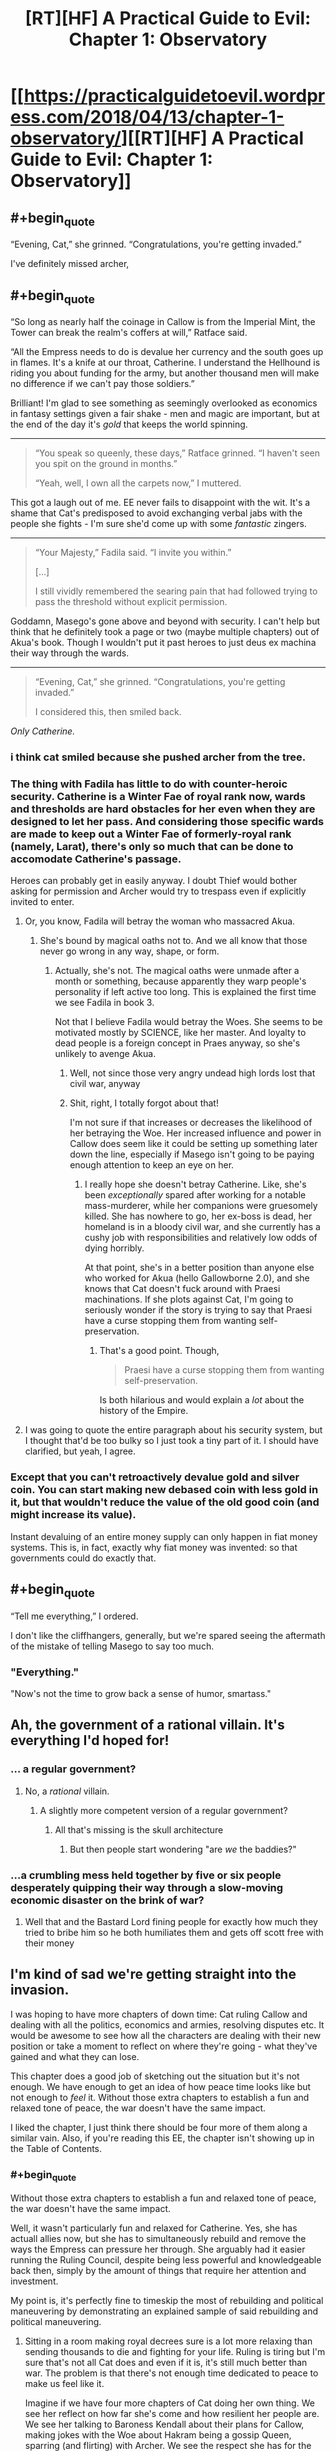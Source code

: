 #+TITLE: [RT][HF] A Practical Guide to Evil: Chapter 1: Observatory

* [[https://practicalguidetoevil.wordpress.com/2018/04/13/chapter-1-observatory/][[RT][HF] A Practical Guide to Evil: Chapter 1: Observatory]]
:PROPERTIES:
:Author: Zayits
:Score: 79
:DateUnix: 1523592116.0
:END:

** #+begin_quote
  “Evening, Cat,” she grinned. “Congratulations, you're getting invaded.”
#+end_quote

I've definitely missed archer,
:PROPERTIES:
:Author: LordGoldenroot
:Score: 24
:DateUnix: 1523594055.0
:END:


** #+begin_quote
  “So long as nearly half the coinage in Callow is from the Imperial Mint, the Tower can break the realm's coffers at will,” Ratface said.

  “All the Empress needs to do is devalue her currency and the south goes up in flames. It's a knife at our throat, Catherine. I understand the Hellhound is riding you about funding for the army, but another thousand men will make no difference if we can't pay those soldiers.”
#+end_quote

Brilliant! I'm glad to see something as seemingly overlooked as economics in fantasy settings given a fair shake - men and magic are important, but at the end of the day it's /gold/ that keeps the world spinning.

--------------

#+begin_quote
  “You speak so queenly, these days,” Ratface grinned. “I haven't seen you spit on the ground in months.”

  “Yeah, well, I own all the carpets now,” I muttered.
#+end_quote

This got a laugh out of me. EE never fails to disappoint with the wit. It's a shame that Cat's predisposed to avoid exchanging verbal jabs with the people she fights - I'm sure she'd come up with some /fantastic/ zingers.

--------------

#+begin_quote
  “Your Majesty,” Fadila said. “I invite you within.”

  [...]

  I still vividly remembered the searing pain that had followed trying to pass the threshold without explicit permission.
#+end_quote

Goddamn, Masego's gone above and beyond with security. I can't help but think that he definitely took a page or two (maybe multiple chapters) out of Akua's book. Though I wouldn't put it past heroes to just deus ex machina their way through the wards.

--------------

#+begin_quote
  “Evening, Cat,” she grinned. “Congratulations, you're getting invaded.”

  I considered this, then smiled back.
#+end_quote

/Only Catherine./
:PROPERTIES:
:Author: aerocarbon
:Score: 21
:DateUnix: 1523596876.0
:END:

*** i think cat smiled because she pushed archer from the tree.
:PROPERTIES:
:Author: panchoadrenalina
:Score: 15
:DateUnix: 1523597730.0
:END:


*** The thing with Fadila has little to do with counter-heroic security. Catherine is a Winter Fae of royal rank now, wards and thresholds are hard obstacles for her even when they are designed to let her pass. And considering those specific wards are made to keep out a Winter Fae of formerly-royal rank (namely, Larat), there's only so much that can be done to accomodate Catherine's passage.

Heroes can probably get in easily anyway. I doubt Thief would bother asking for permission and Archer would try to trespass even if explicitly invited to enter.
:PROPERTIES:
:Author: TideofKhatanga
:Score: 13
:DateUnix: 1523605538.0
:END:

**** Or, you know, Fadila will betray the woman who massacred Akua.
:PROPERTIES:
:Author: WalterTFD
:Score: 3
:DateUnix: 1523623940.0
:END:

***** She's bound by magical oaths not to. And we all know that those never go wrong in any way, shape, or form.
:PROPERTIES:
:Author: Sarkavonsy
:Score: 6
:DateUnix: 1523628382.0
:END:

****** Actually, she's not. The magical oaths were unmade after a month or something, because apparently they warp people's personality if left active too long. This is explained the first time we see Fadila in book 3.

Not that I believe Fadila would betray the Woes. She seems to be motivated mostly by SCIENCE, like her master. And loyalty to dead people is a foreign concept in Praes anyway, so she's unlikely to avenge Akua.
:PROPERTIES:
:Author: TideofKhatanga
:Score: 8
:DateUnix: 1523629555.0
:END:

******* Well, not since those very angry undead high lords lost that civil war, anyway
:PROPERTIES:
:Author: Ardvarkeating101
:Score: 8
:DateUnix: 1523633526.0
:END:


******* Shit, right, I totally forgot about that!

I'm not sure if that increases or decreases the likelihood of her betraying the Woe. Her increased influence and power in Callow does seem like it could be setting up something later down the line, especially if Masego isn't going to be paying enough attention to keep an eye on her.
:PROPERTIES:
:Author: Sarkavonsy
:Score: 2
:DateUnix: 1523642374.0
:END:

******** I really hope she doesn't betray Catherine. Like, she's been /exceptionally/ spared after working for a notable mass-murderer, while her companions were gruesomely killed. She has nowhere to go, her ex-boss is dead, her homeland is in a bloody civil war, and she currently has a cushy job with responsibilities and relatively low odds of dying horribly.

At that point, she's in a better position than anyone else who worked for Akua (hello Gallowborne 2.0), and she knows that Cat doesn't fuck around with Praesi machinations. If she plots against Cat, I'm going to seriously wonder if the story is trying to say that Praesi have a curse stopping them from wanting self-preservation.
:PROPERTIES:
:Author: CouteauBleu
:Score: 5
:DateUnix: 1523675504.0
:END:

********* That's a good point. Though,

#+begin_quote
  Praesi have a curse stopping them from wanting self-preservation.
#+end_quote

Is both hilarious and would explain a /lot/ about the history of the Empire.
:PROPERTIES:
:Author: Sarkavonsy
:Score: 4
:DateUnix: 1523675871.0
:END:


**** I was going to quote the entire paragraph about his security system, but I thought that'd be too bulky so I just took a tiny part of it. I should have clarified, but yeah, I agree.
:PROPERTIES:
:Author: aerocarbon
:Score: 1
:DateUnix: 1523652430.0
:END:


*** Except that you can't retroactively devalue gold and silver coin. You can start making new debased coin with less gold in it, but that wouldn't reduce the value of the old good coin (and might increase its value).

Instant devaluing of an entire money supply can only happen in fiat money systems. This is, in fact, exactly why fiat money was invented: so that governments could do exactly that.
:PROPERTIES:
:Author: PrettyDecentSort
:Score: 1
:DateUnix: 1523967561.0
:END:


** #+begin_quote
  “Tell me everything,” I ordered.
#+end_quote

I don't like the cliffhangers, generally, but we're spared seeing the aftermath of the mistake of telling Masego to say too much.
:PROPERTIES:
:Author: Zayits
:Score: 14
:DateUnix: 1523595219.0
:END:

*** "Everything."

"Now's not the time to grow back a sense of humor, smartass."
:PROPERTIES:
:Author: CouteauBleu
:Score: 10
:DateUnix: 1523605596.0
:END:


** Ah, the government of a rational villain. It's everything I'd hoped for!
:PROPERTIES:
:Author: Ardvarkeating101
:Score: 12
:DateUnix: 1523593820.0
:END:

*** ... a regular government?
:PROPERTIES:
:Author: CouteauBleu
:Score: 18
:DateUnix: 1523606362.0
:END:

**** No, a /rational/ villain.
:PROPERTIES:
:Author: Halinn
:Score: 6
:DateUnix: 1523627482.0
:END:

***** A slightly more competent version of a regular government?
:PROPERTIES:
:Author: scruiser
:Score: 8
:DateUnix: 1523629947.0
:END:

****** All that's missing is the skull architecture
:PROPERTIES:
:Author: Ardvarkeating101
:Score: 2
:DateUnix: 1523630585.0
:END:

******* But then people start wondering "are /we/ the baddies?"
:PROPERTIES:
:Author: PrettyDecentSort
:Score: 1
:DateUnix: 1523967762.0
:END:


*** ...a crumbling mess held together by five or six people desperately quipping their way through a slow-moving economic disaster on the brink of war?
:PROPERTIES:
:Score: 6
:DateUnix: 1523641179.0
:END:

**** Well that and the Bastard Lord fining people for exactly how much they tried to bribe him so he both humiliates them and gets off scott free with their money
:PROPERTIES:
:Author: Ardvarkeating101
:Score: 10
:DateUnix: 1523642834.0
:END:


** I'm kind of sad we're getting straight into the invasion.

I was hoping to have more chapters of down time: Cat ruling Callow and dealing with all the politics, economics and armies, resolving disputes etc. It would be awesome to see how all the characters are dealing with their new position or take a moment to reflect on where they're going - what they've gained and what they can lose.

This chapter does a good job of sketching out the situation but it's not enough. We have enough to get an idea of how peace time looks like but not enough to /feel/ it. Without those extra chapters to establish a fun and relaxed tone of peace, the war doesn't have the same impact.

I liked the chapter, I just think there should be four more of them along a similar vain. Also, if you're reading this EE, the chapter isn't showing up in the Table of Contents.
:PROPERTIES:
:Author: haiku_fornification
:Score: 8
:DateUnix: 1523611539.0
:END:

*** #+begin_quote
  Without those extra chapters to establish a fun and relaxed tone of peace, the war doesn't have the same impact.
#+end_quote

Well, it wasn't particularly fun and relaxed for Catherine. Yes, she has actuall allies now, but she has to simultaneously rebuild and remove the ways the Empress can pressure her through. She arguably had it easier running the Ruling Council, despite being less powerful and knowledgeable back then, simply by the amount of things that require her attention and investment.

My point is, it's perfectly fine to timeskip the most of rebuilding and political maneuvering by demonstrating an explained sample of said rebuilding and political maneuvering.
:PROPERTIES:
:Author: Zayits
:Score: 7
:DateUnix: 1523613047.0
:END:

**** Sitting in a room making royal decrees sure is a lot more relaxing than sending thousands to die and fighting for your life. Ruling is tiring but I'm sure that's not all Cat does and even if it is, it's still much better than war. The problem is that there's not enough time dedicated to peace to make us feel like it.

Imagine if we have four more chapters of Cat doing her own thing. We see her reflect on how far she's come and how resilient her people are. We see her talking to Baroness Kendall about their plans for Callow, making jokes with the Woe about Hakram being a gossip Queen, sparring (and flirting) with Archer. We see the respect she has for the army assembled by Juniper and in turn, we see their respect of her. It's complicated, messy and she's constantly busy but it's also /nice/.

Then, when the message comes and the war starts, it would feel like a punch in the gut. Besides, having more focus on Cat ruling would also show that the previous wars were worth it and could serve as a justification for her position.
:PROPERTIES:
:Author: haiku_fornification
:Score: 2
:DateUnix: 1523616245.0
:END:

***** #+begin_quote
  Ruling is tiring but I'm sure that's not all Cat does and even if it is, it's still much better than war.
#+end_quote

Cat's not a very peaceful person in the first place, and scrambling for funds for a few months while preparing for a war where she isn't really on either side. Add to that small stressors and reminders like the standoff at the Vales and having to drop everything she was doing once a month to put down heroes, and she had more or less been living with a deadline that was reached in this chapter. Not the best representation for those few months, but a good /conclusion/.

Besides, most of her friends are in the legions preparing for the same war, Masego is scrying himself blind in his room, Thief is wandering around as usual, Archer was said to be sent out on missions like fishing for artifacts in Liesse, and Catherine had essentially exiled Amadeus. Even if she has more actual allies, her contact with them is less regular now.
:PROPERTIES:
:Author: Zayits
:Score: 5
:DateUnix: 1523618249.0
:END:


*** I think it makes sense we skip this time as Cat's purely focused on the invasion. She has the same sense of urgency she had in the last few chapters of Book 3 and we're swept up in that urgency.
:PROPERTIES:
:Score: 2
:DateUnix: 1523634436.0
:END:


** Did anyone else notice this?

#+begin_quote
  Masego was laying down and looking half-asleep. I could see his pupils moving beneath the black eyecloth, but aside from that Hierophant was eerily still.
#+end_quote

Masego's eyes are made of glowing embers from his spectacles of seeing, after being shattered by the sun. I guess he's refined them some maybe?
:PROPERTIES:
:Author: Empiricist_or_not
:Score: 4
:DateUnix: 1523632203.0
:END:

*** I didn't notice the pupils in the earlier descriptions at all. More to the point, there's this quote from chapter 34:

#+begin_quote
  He wore a black cloth blindfold over his glass eyes, but sometimes bits of red and yellow light could be glimpsed through it.
#+end_quote

I always thought that those were just featurless orbs of glass, though I confess that having pipils but no eyelids is arguably creepier.
:PROPERTIES:
:Author: Zayits
:Score: 5
:DateUnix: 1523640488.0
:END:


*** Maybe it's just a shorthand for "I could see the shape of his eyes moving"? I think you can see someone's pupils move even when their eyes are closed, especially when they sleep.
:PROPERTIES:
:Author: CouteauBleu
:Score: 2
:DateUnix: 1523674486.0
:END:


** #+begin_quote
  with Aisha's network of kinsmen in Praes
#+end_quote

I like how nonchalant the narration is with Cat having a network of Praesi spies loyal directly to her lieutenant, but I also hope they get explored more.

What kind of people are these spies? Are they just regular Praesi people who just took "spy" as a nine-to-five job, and happen to be on Aisha's payroll? Are they super unreliable and treacherous and prone to be infiltrated by rival factions like Akua's and the Empress's? Or are they ideologues, people who think "Under Aisha's guidance, we're moving away from a shitty culture and working with the likes of Lord Black and Lady Squire to make a better world!"? Or is it more of a feudal thing, where Aisha has noble families vassal/indebted to hers, and spies working for these families, and the relationship is more like "I've worked for Lord X and his family all my life, and so did my father, and his father before him, etc; we keep serving them and they've been good to us in return"?
:PROPERTIES:
:Author: CouteauBleu
:Score: 3
:DateUnix: 1523606174.0
:END:

*** Probably mixture of the last one and a lot of favors traded within the family. Remember, Ratface mentioned that the Bishara tribe was the first one to mix jinn bloog in their line, so even if diluted, they wed a lot of their kin outside the family to the nobles who seek to better their bloodline. She has cousins all over the place, like the one who owned "Sword and Cup", the inn in Ater where the Fifteenth first had an unofficial gathering place.
:PROPERTIES:
:Author: Zayits
:Score: 7
:DateUnix: 1523610661.0
:END:


** Gracias
:PROPERTIES:
:Author: WhiteKnigth
:Score: 2
:DateUnix: 1523592146.0
:END:


** #+begin_quote
  “So long as nearly half the coinage in Callow is from the Imperial Mint, the Tower can break the realm's coffers at will,” Ratface said.
#+end_quote

I actually don't get this part. Do rulers of Guideverse dictate each and every goods' price? Do rulers agree on exchange rate used for trade? I am in understanding of Guidverse use precious metal for currency. People determine price by comparing goods' value against those metal on day to day basis.

To devalue coinage, ruler must reduce precious metal content. But who can't prevent people to simply discriminate older and newer coins? Or neighbor rulers to re-mint those coins? If Guideverse economy is not dissimilar to Mercantilism, availability of currency is more important than which currency in circulation.
:PROPERTIES:
:Author: sambelulek
:Score: 2
:DateUnix: 1523615163.0
:END:

*** #+begin_quote
  But who can't prevent people to simply discriminate older and newer coins?
#+end_quote

Malicia can have the new coins exchanged for old ones at fixed rate in the major cities of Wasteland, and so mint most of them anew quickly enough. Add to that the possibility of loaning money in new coin to the nobles who are buying up grain in Callow, and it'll flood the market quickly enough for the fortunes to shake. Remember, the goal wouldn't be the monetary reform itself, but the effect on Callow's trade.

#+begin_quote
  Or neighbor rulers to re-mint those coins?
#+end_quote

The only neighbor ruler who has such an opportunity and an inclination to do so is Catherine' and as a formal citizen to the Empire she's technically still subject to its laws, which likely to have gruesome punishments for those who meddle in the imperial currency.

The main issue is that one side has reserves of gold and precious gems for a rainy day, while the other is already minting coin at its maximum capacity to overtake the markets. If Empress starts changing the amount of gold in her coinage now, she can shake everyone else something fierce.
:PROPERTIES:
:Author: Zayits
:Score: 4
:DateUnix: 1523616067.0
:END:

**** I was questioning what can a ruler possibly do to her own currency to undermine neighbor's economy. The center of my argument was, you can't change metal content without traders *soon realize it* and adjust price accordingly. 50% to 49% gold/silver content might dupe traders for quite a while, but what that small (?) percentage can possibly do in, say, a year time? During which neighbors can retaliate or naturally adapt.

#+begin_quote
  Malicia can have the new coins exchanged for old ones at fixed rate in the major cities of Wasteland.
#+end_quote

Won't this raise suspicion? Even then, why would people exchange their old coin to the new one if that means they lose wealth? What ruler can do is buying old coinage while issuing new one. Secretly, if they wish to profit from the process. Ruler can enforce fixed nominal exchange, but that should have political ramification, hurting Wasteland economy, and ultimately defeating the initial purpose of undermining neighbor's economy due to information leak. Loan to nobles is possible avenue to hasten the process, nevertheless, situation described on my first paragraph prevail.

#+begin_quote
  The only neighbor ruler who has such an opportunity...
#+end_quote

Indeed, discrimination is easier response. Traders from Callow or Free Cities can just say, "You can buy my goods at ... (Praesi Gold) or ... if you pay with old coins." I suggested re-mint due to convenience. When considerable amount of time has passed and maintaining that discrimination become a hassle, rulers of Free Cities (not Callow, if Callow still under Praes' rule) can melt their old Praesi Gold to issue their own coinage. Callowan ruler can strategically dump those risky coins to Free Cities to avoid problems.

My thesis: (1) Ruler can devalue their own currency, but people will know and act accordingly to protect their wealth. Damage may be incurred during the process, but damage will be widespread, not localized in just one geographical area. (2) Ruler can devalue their own currency *and* successfully doing so without people knowing due to Creation Law shenanigan, but all that achieved is profit. If everybody don't know, economy isn't affected.
:PROPERTIES:
:Author: sambelulek
:Score: 3
:DateUnix: 1523622811.0
:END:

***** #+begin_quote
  I was questioning what can a ruler possibly do to her own currency to undermine neighbor's economy.
#+end_quote

You could do this in a modern economy. You print money, reducing the value of your own currency, but the new money goes directly into your economy so you just have inflation. Meanwhile, your money in the neighbor's country decreases in value the same amount without receiving new money to compensate.

But I agree that this doesn't really work in this setting, since money is made of precious metals. You can't effect the value of the gold in one coin vs the gold in another, and most of the tricks you could pull just mean more work for moneychangers. You could do a bit more by exercising your legal authority (banning certain coins, fixing exchange rates, banning re-minting), but that only actually extends as far as you can enforce.
:PROPERTIES:
:Author: jtolmar
:Score: 3
:DateUnix: 1523635691.0
:END:

****** Maybe Imperial coins are an ad-hoc currency, worth more than the metal they're made of, and backed by gold stored directly in the Tower?

The chapter does explain that Black specifically worked to make Callow economically dependent on the Tower, and making them use currency the Tower can easily devaluate might be part of that.
:PROPERTIES:
:Author: CouteauBleu
:Score: 2
:DateUnix: 1523675044.0
:END:


*** Don't think about it too much, think "magic".

Yes, it wouldn't really work that way as described.

Economic models have some issues even at the best of times because they work with many assumptions that aren't exactly true. Throwing models that work with assumptions that are only reasonably close to reality in modern times at a medieval society is bound to fail.

The believe that money equals goods is one of the foundations why modern economy works, but it's not a lot more than just a believe, an illusion.

If you are starving, an apple is worth more than a mountain of gold. If you are freezing, a few logs of wood to burn are worth more than a handful of diamonds. If you have a hundred thousand people living in your country that are busy farming and building things, more gold will not make them build faster. Money doesn't make apples, money doesn't create buildings. Neither can it create or destroy gold.

As you noticed, there's little that the Empress can do to actually devalue the coins, other than reducing the scarcity that those coins are based on. Would apply equally to coins Callow mints though.

In the end, it doesn't matter that much. It's a story, it uses modern world economics even if it doesn't make that much sense.
:PROPERTIES:
:Author: Karranor
:Score: 3
:DateUnix: 1523628399.0
:END:

**** Diamonds burn okay actually, so not that worse than wood when you're freezing.
:PROPERTIES:
:Author: vshvsh
:Score: 3
:DateUnix: 1523631505.0
:END:

***** I was expecting someone to point that out. :>

That's why I specified a quantity. ;)
:PROPERTIES:
:Author: Karranor
:Score: 1
:DateUnix: 1523631837.0
:END:


**** Oh I used Merkantilism economic model or something of earlier era to understand the stuff, so I think I'm pretty solid in my approach. But hey, I've spent some time about how can magic make that possible, I came to remember this Malicia sentiment on how she's willing to sacrifice a lot of people to inflict damage to her opponent. Something about willingness to sacrifice three times of 100 thousand casualty of 2nd Liesse.

It would be a shame if author use magic approach, but it's consistent with story so far, so it's more than acceptable, if so he choose.
:PROPERTIES:
:Author: sambelulek
:Score: 1
:DateUnix: 1523935148.0
:END:


*** It may be Praesi money are actually fiat money rather than based on precious metals. Or there is some state-controlled self-destruct mechanism in every coin (wouldn't that be Evil?).
:PROPERTIES:
:Author: vshvsh
:Score: 3
:DateUnix: 1523631700.0
:END:

**** If I remember right Praes is very very rich in gems and precious metals. It might be as simple as taking a few Ginormous house size bricks of gold minting them all as coin, and devaluing Gold by putting too much in circulation.
:PROPERTIES:
:Author: Empiricist_or_not
:Score: 10
:DateUnix: 1523632069.0
:END:


**** While the "The Empress has a lot of spare gold if she wants to devaluate" explanation is simpler, I really hope the coin do have some sort of Evil magic tied to them. That would be so awesome.

At the very least, maybe they have some kind of tracker that allows the Empress to know who owns how much of her coin at any moment?
:PROPERTIES:
:Author: CouteauBleu
:Score: 2
:DateUnix: 1523674643.0
:END:


**** They're definitely precious metal coins. Common soldiery used silver based denarii, remember? Self-destructing coin sounds fun.
:PROPERTIES:
:Author: sambelulek
:Score: 1
:DateUnix: 1523934494.0
:END:

***** Nothing really stops you from making fiat money out of silver or gold, even if it's a bit dumb for general use.
:PROPERTIES:
:Author: vshvsh
:Score: 1
:DateUnix: 1524211918.0
:END:


** #+begin_quote
  I'd had the richly-panelled room furnished more to my tastes -- which largely meant removing all the more ostentatious stuff and filling the new liquor cabinet to the brim
#+end_quote

...

This country is FUCKED.
:PROPERTIES:
:Author: muns4colleg
:Score: 1
:DateUnix: 1523673168.0
:END:
